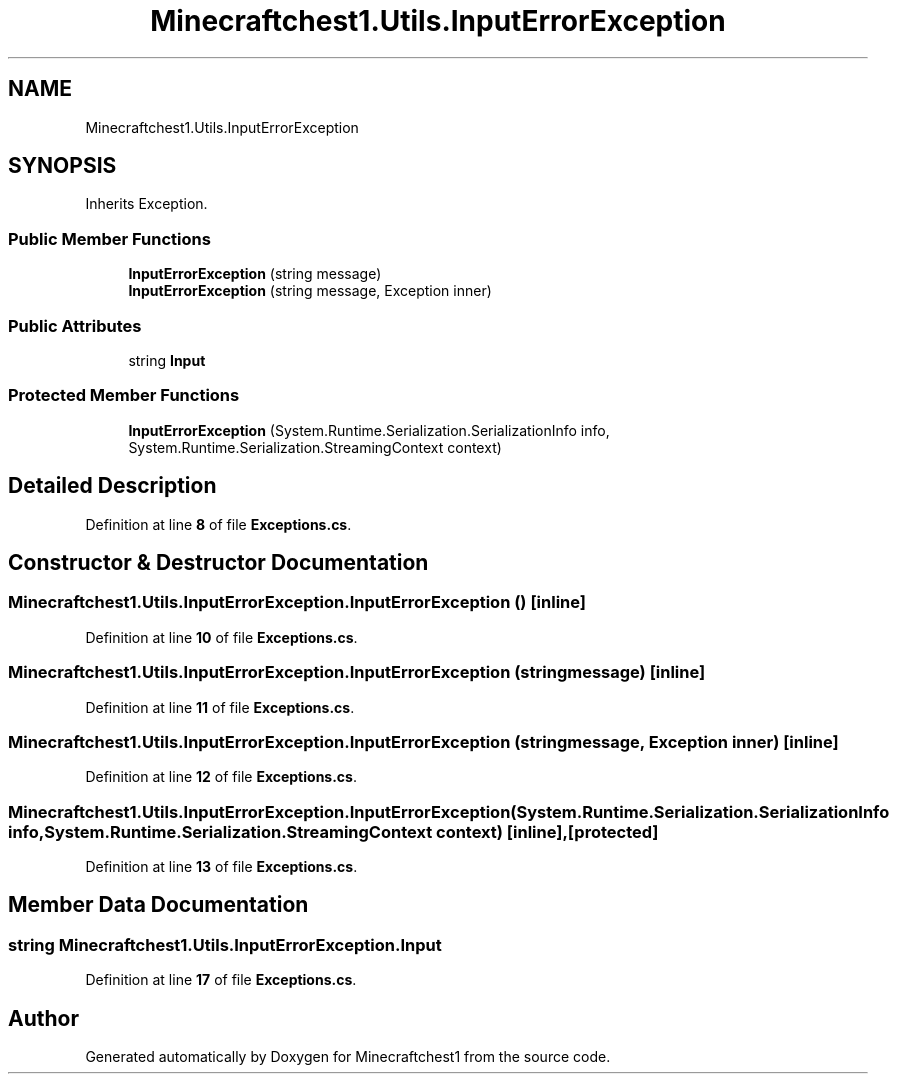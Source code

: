 .TH "Minecraftchest1.Utils.InputErrorException" 3 "Thu Jul 7 2022" "Minecraftchest1" \" -*- nroff -*-
.ad l
.nh
.SH NAME
Minecraftchest1.Utils.InputErrorException
.SH SYNOPSIS
.br
.PP
.PP
Inherits Exception\&.
.SS "Public Member Functions"

.in +1c
.ti -1c
.RI "\fBInputErrorException\fP (string message)"
.br
.ti -1c
.RI "\fBInputErrorException\fP (string message, Exception inner)"
.br
.in -1c
.SS "Public Attributes"

.in +1c
.ti -1c
.RI "string \fBInput\fP"
.br
.in -1c
.SS "Protected Member Functions"

.in +1c
.ti -1c
.RI "\fBInputErrorException\fP (System\&.Runtime\&.Serialization\&.SerializationInfo info, System\&.Runtime\&.Serialization\&.StreamingContext context)"
.br
.in -1c
.SH "Detailed Description"
.PP 
Definition at line \fB8\fP of file \fBExceptions\&.cs\fP\&.
.SH "Constructor & Destructor Documentation"
.PP 
.SS "Minecraftchest1\&.Utils\&.InputErrorException\&.InputErrorException ()\fC [inline]\fP"

.PP
Definition at line \fB10\fP of file \fBExceptions\&.cs\fP\&.
.SS "Minecraftchest1\&.Utils\&.InputErrorException\&.InputErrorException (string message)\fC [inline]\fP"

.PP
Definition at line \fB11\fP of file \fBExceptions\&.cs\fP\&.
.SS "Minecraftchest1\&.Utils\&.InputErrorException\&.InputErrorException (string message, Exception inner)\fC [inline]\fP"

.PP
Definition at line \fB12\fP of file \fBExceptions\&.cs\fP\&.
.SS "Minecraftchest1\&.Utils\&.InputErrorException\&.InputErrorException (System\&.Runtime\&.Serialization\&.SerializationInfo info, System\&.Runtime\&.Serialization\&.StreamingContext context)\fC [inline]\fP, \fC [protected]\fP"

.PP
Definition at line \fB13\fP of file \fBExceptions\&.cs\fP\&.
.SH "Member Data Documentation"
.PP 
.SS "string Minecraftchest1\&.Utils\&.InputErrorException\&.Input"

.PP
Definition at line \fB17\fP of file \fBExceptions\&.cs\fP\&.

.SH "Author"
.PP 
Generated automatically by Doxygen for Minecraftchest1 from the source code\&.
